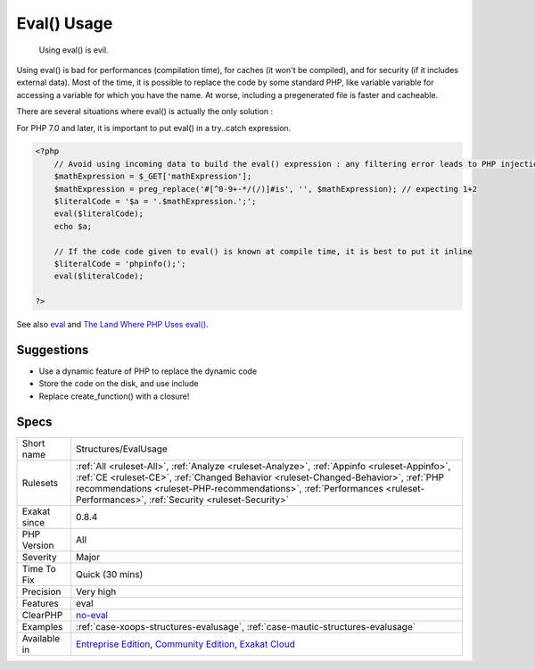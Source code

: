.. _structures-evalusage:

.. _eval()-usage:

Eval() Usage
++++++++++++

  Using eval() is evil. 

Using eval() is bad for performances (compilation time), for caches (it won't be compiled), and for security (if it includes external data).
Most of the time, it is possible to replace the code by some standard PHP, like variable variable for accessing a variable for which you have the name.
At worse, including a pregenerated file is faster and cacheable. 

There are several situations where eval() is actually the only solution : 

For PHP 7.0 and later, it is important to put eval() in a try..catch expression.

.. code-block:: php
   
   <?php
       // Avoid using incoming data to build the eval() expression : any filtering error leads to PHP injection
       $mathExpression = $_GET['mathExpression']; 
       $mathExpression = preg_replace('#[^0-9+-*/(/)]#is', '', $mathExpression); // expecting 1+2
       $literalCode = '$a = '.$mathExpression.';';
       eval($literalCode);
       echo $a;
   
       // If the code code given to eval() is known at compile time, it is best to put it inline
       $literalCode = 'phpinfo();';
       eval($literalCode);
   
   ?>

See also `eval <http://www.php.net/eval>`_ and `The Land Where PHP  Uses eval() <https://www.exakat.io/land-where-php-uses-eval/>`_.


Suggestions
___________

* Use a dynamic feature of PHP to replace the dynamic code
* Store the code on the disk, and use include
* Replace create_function() with a closure!




Specs
_____

+--------------+--------------------------------------------------------------------------------------------------------------------------------------------------------------------------------------------------------------------------------------------------------------------------------------------------------------------+
| Short name   | Structures/EvalUsage                                                                                                                                                                                                                                                                                               |
+--------------+--------------------------------------------------------------------------------------------------------------------------------------------------------------------------------------------------------------------------------------------------------------------------------------------------------------------+
| Rulesets     | :ref:`All <ruleset-All>`, :ref:`Analyze <ruleset-Analyze>`, :ref:`Appinfo <ruleset-Appinfo>`, :ref:`CE <ruleset-CE>`, :ref:`Changed Behavior <ruleset-Changed-Behavior>`, :ref:`PHP recommendations <ruleset-PHP-recommendations>`, :ref:`Performances <ruleset-Performances>`, :ref:`Security <ruleset-Security>` |
+--------------+--------------------------------------------------------------------------------------------------------------------------------------------------------------------------------------------------------------------------------------------------------------------------------------------------------------------+
| Exakat since | 0.8.4                                                                                                                                                                                                                                                                                                              |
+--------------+--------------------------------------------------------------------------------------------------------------------------------------------------------------------------------------------------------------------------------------------------------------------------------------------------------------------+
| PHP Version  | All                                                                                                                                                                                                                                                                                                                |
+--------------+--------------------------------------------------------------------------------------------------------------------------------------------------------------------------------------------------------------------------------------------------------------------------------------------------------------------+
| Severity     | Major                                                                                                                                                                                                                                                                                                              |
+--------------+--------------------------------------------------------------------------------------------------------------------------------------------------------------------------------------------------------------------------------------------------------------------------------------------------------------------+
| Time To Fix  | Quick (30 mins)                                                                                                                                                                                                                                                                                                    |
+--------------+--------------------------------------------------------------------------------------------------------------------------------------------------------------------------------------------------------------------------------------------------------------------------------------------------------------------+
| Precision    | Very high                                                                                                                                                                                                                                                                                                          |
+--------------+--------------------------------------------------------------------------------------------------------------------------------------------------------------------------------------------------------------------------------------------------------------------------------------------------------------------+
| Features     | eval                                                                                                                                                                                                                                                                                                               |
+--------------+--------------------------------------------------------------------------------------------------------------------------------------------------------------------------------------------------------------------------------------------------------------------------------------------------------------------+
| ClearPHP     | `no-eval <https://github.com/dseguy/clearPHP/tree/master/rules/no-eval.md>`__                                                                                                                                                                                                                                      |
+--------------+--------------------------------------------------------------------------------------------------------------------------------------------------------------------------------------------------------------------------------------------------------------------------------------------------------------------+
| Examples     | :ref:`case-xoops-structures-evalusage`, :ref:`case-mautic-structures-evalusage`                                                                                                                                                                                                                                    |
+--------------+--------------------------------------------------------------------------------------------------------------------------------------------------------------------------------------------------------------------------------------------------------------------------------------------------------------------+
| Available in | `Entreprise Edition <https://www.exakat.io/entreprise-edition>`_, `Community Edition <https://www.exakat.io/community-edition>`_, `Exakat Cloud <https://www.exakat.io/exakat-cloud/>`_                                                                                                                            |
+--------------+--------------------------------------------------------------------------------------------------------------------------------------------------------------------------------------------------------------------------------------------------------------------------------------------------------------------+


